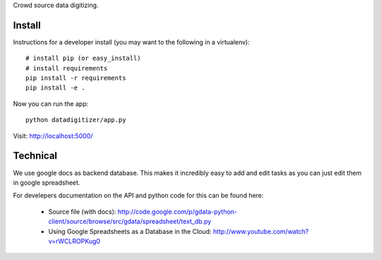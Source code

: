 Crowd source data digitizing.

Install
=======

Instructions for a developer install (you may want to the following in a
virtualenv)::

  # install pip (or easy_install)
  # install requirements
  pip install -r requirements
  pip install -e .

Now you can run the app::

  python datadigitizer/app.py

Visit: http://localhost:5000/

Technical
=========

We use google docs as backend database. This makes it incredibly easy to add
and edit tasks as you can just edit them in google spreadsheet.

For develepers documentation on the API and python code for this can be found here:

  * Source file (with docs): http://code.google.com/p/gdata-python-client/source/browse/src/gdata/spreadsheet/text_db.py
  * Using Google Spreadsheets as a Database in the Cloud: http://www.youtube.com/watch?v=rWCLROPKug0


